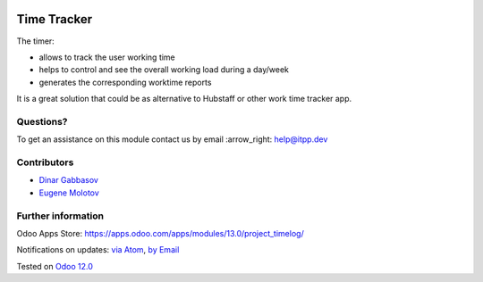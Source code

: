 .. image:: https://itpp.dev/images/infinity-readme.png
   :alt: Tested and maintained by IT Projects Labs
   :target: https://itpp.dev

.. image:: https://img.shields.io/badge/license-MIT-blue.svg
   :target: https://opensource.org/licenses/MIT
   :alt: License: MIT

==============
 Time Tracker
==============

The timer:

* allows to track the user working time
* helps to control and see the overall working load during a day/week
* generates the corresponding worktime reports

It is a great solution that could be as alternative to Hubstaff or other work time tracker app.

Questions?
==========

To get an assistance on this module contact us by email :arrow_right: help@itpp.dev

Contributors
============
* `Dinar Gabbasov <https://it-projects.info/team/GabbasovDinar>`__
* `Eugene Molotov <https://it-projects.info/team/molotov>`__


Further information
===================

Odoo Apps Store: https://apps.odoo.com/apps/modules/13.0/project_timelog/


Notifications on updates: `via Atom <https://github.com/it-projects-llc/misc-addons/commits/13.0/project_timelog.atom>`_, `by Email <https://blogtrottr.com/?subscribe=https://github.com/it-projects-llc/misc-addons/commits/13.0/project_timelog.atom>`_

Tested on `Odoo 12.0 <https://github.com/odoo/odoo/commit/530f364547af1cc4ccfa9baa66cd70e564bc62cb>`_
